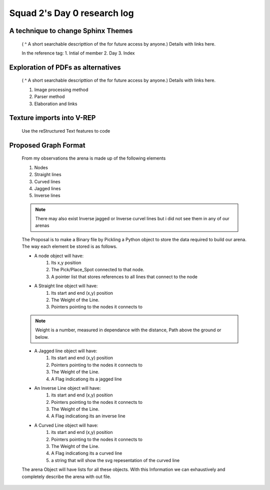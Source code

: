 ****************************
Squad 2's Day 0 research log
****************************


.. _md_d0_1:

A technique to change Sphinx Themes
-----------------------------------

   ( ^ A short searchable descripttion of the for future access by anyone.)
   Details with links here.

   In the reference tag:
   1. Intial of member
   2. Day
   3. Index
      

.. _md_ns_d0_2:

Exploration of PDFs as alternatives
-----------------------------------

   ( ^ A short searchable descripttion of the for future access by anyone.)
   Details with links here.

   1. Image processing method
   2. Parser method
   3. Elaboration and links
      
.. _ns_d0_3:

Texture imports into V-REP
--------------------------

   Use the reStructured Text features to code

.. _md_d0_4:

Proposed Graph Format
---------------------

   From my observations the arena is made up of the following elements

   1. Nodes
   2. Straight lines
   3. Curved lines
   4. Jagged lines
   5. Inverse lines

   .. note:: There may also exist Inverse jagged or Inverse curvel lines but i did not see them in any of our arenas

   The Proposal is to make a Binary file by Pickling a Python object to store the data required to build our arena. The way each element be stored is as follows.

   * A node object will have:
   	1. Its x,y position
   	2. The Pick/Place_Spot connected to that node.
   	3. A pointer list that stores references to all lines that connect to the node

   * A Straight line object will have:
   	1. Its start and end (x,y) position
   	2. The Weight of the Line.
   	3. Pointers pointing to the nodes it connects to
   	
   .. note:: Weight is a number, measured in dependance with the distance, Path above the ground or below.

   * A Jagged line object will have:
   	1. Its start and end (x,y) position
   	2. Pointers pointing to the nodes it connects to
   	3. The Weight of the Line.
   	4. A Flag indicationg its a jagged line

   * An Inverse Line object will have:
   	1. its start and end (x,y) position
   	2. Pointers pointing to the nodes it connects to
   	3. The Weight of the Line.
   	4. A Flag indicationg its an inverse line

   * A Curved Line object will have:
   	1. its start and end (x,y) position
   	2. Pointers pointing to the nodes it connects to
   	3. The Weight of the Line.
   	4. A Flag indicationg its a curved line
   	5. a string that will show the svg repesentation of the curved line

   The arena Object will have lists for all these objects.
   With this Information we can exhaustively and completely describe the arena with out file.


